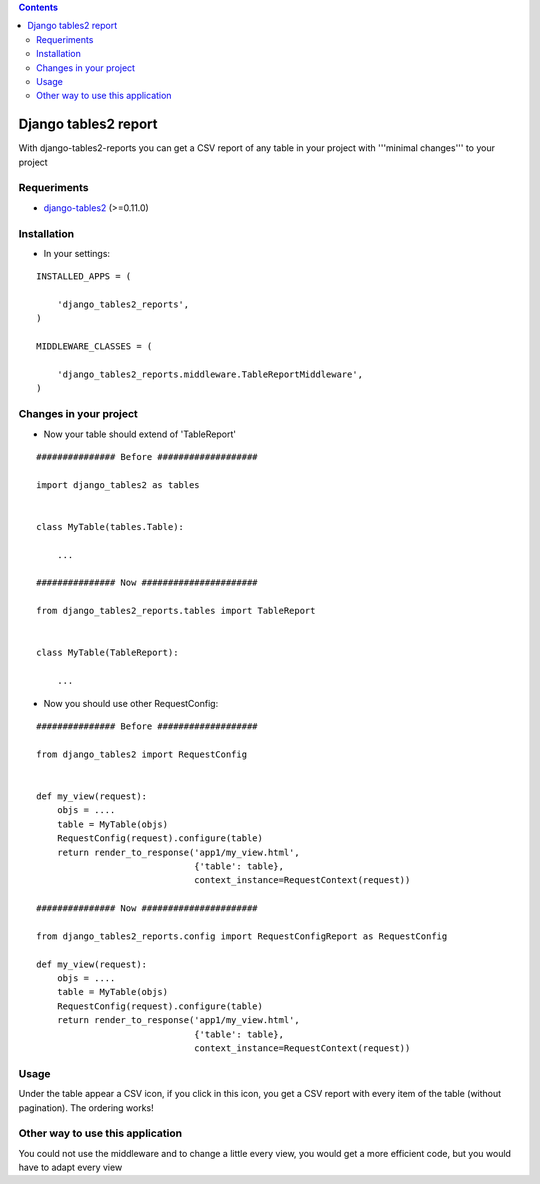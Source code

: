 .. contents::

=====================
Django tables2 report
=====================

With django-tables2-reports you can get a CSV report of any table in your project with '''minimal changes''' to your project

Requeriments
============

* `django-tables2 <http://pypi.python.org/pypi/django-tables2/>`_ (>=0.11.0)

Installation
============

* In your settings:

::

    INSTALLED_APPS = (

        'django_tables2_reports',
    )

    MIDDLEWARE_CLASSES = (

        'django_tables2_reports.middleware.TableReportMiddleware',
    )


Changes in your project
=======================

* Now your table should extend of 'TableReport'

::

    ############### Before ###################

    import django_tables2 as tables


    class MyTable(tables.Table):

        ...

    ############### Now ######################

    from django_tables2_reports.tables import TableReport


    class MyTable(TableReport):

        ...


* Now you should use other RequestConfig:

::

    ############### Before ###################

    from django_tables2 import RequestConfig


    def my_view(request):
        objs = ....
        table = MyTable(objs)
        RequestConfig(request).configure(table)
        return render_to_response('app1/my_view.html',
                                  {'table': table},
                                  context_instance=RequestContext(request))

    ############### Now ######################

    from django_tables2_reports.config import RequestConfigReport as RequestConfig

    def my_view(request):
        objs = ....
        table = MyTable(objs)
        RequestConfig(request).configure(table)
        return render_to_response('app1/my_view.html',
                                  {'table': table},
                                  context_instance=RequestContext(request))

Usage
=====

Under the table appear a CSV icon, if you click in this icon, you get a CSV report with every item of the table (without pagination). The ordering works!


Other way to use this application
=================================

You could not use the middleware and to change a little every view, you would get a more efficient code, but you would have to adapt every view